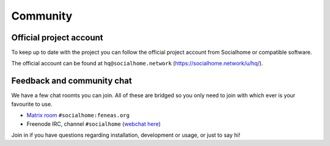 .. _community:

Community
=========

Official project account
------------------------

To keep up to date with the project you can follow the official project account from
Socialhome or compatible software.

The official account can be found at ``hq@socialhome.network`` (https://socialhome.network/u/hq/).

Feedback and community chat
---------------------------

We have a few chat roomts you can join. All of these are bridged so you only need to join
with which ever is your favourite to use.

* `Matrix room <https://riot.im/app/#/room/#socialhome:feneas.org>`_ ``#socialhome:feneas.org``
* Freenode IRC, channel ``#socialhome`` (`webchat here <http://webchat.freenode.net?channels=%23socialhome&uio=d4>`_)

Join in if you have questions regarding installation, development or usage, or just to say hi!
